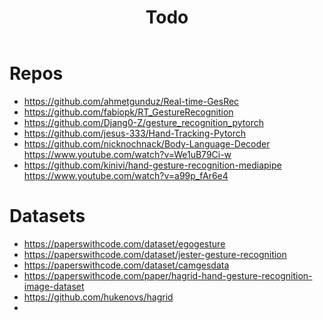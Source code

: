 #+title: Todo

* Repos
- https://github.com/ahmetgunduz/Real-time-GesRec
- https://github.com/fabiopk/RT_GestureRecognition
- https://github.com/Djang0-Z/gesture_recognition_pytorch
- https://github.com/jesus-333/Hand-Tracking-Pytorch
- https://github.com/nicknochnack/Body-Language-Decoder https://www.youtube.com/watch?v=We1uB79Ci-w
- https://github.com/kinivi/hand-gesture-recognition-mediapipe https://www.youtube.com/watch?v=a99p_fAr6e4
* Datasets
- https://paperswithcode.com/dataset/egogesture
- https://paperswithcode.com/dataset/jester-gesture-recognition
- https://paperswithcode.com/dataset/camgesdata
- https://paperswithcode.com/paper/hagrid-hand-gesture-recognition-image-dataset
- https://github.com/hukenovs/hagrid
-
